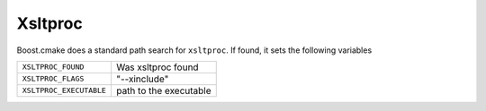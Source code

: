 .. index:: Xsltproc, external dependency
.. _Xsltproc:


Xsltproc
========

Boost.cmake does a standard path search for ``xsltproc``.  If found, 
it sets the following variables


+----------------------------------------+----------------------------------------+
|``XSLTPROC_FOUND``                      |Was xsltproc found                      |
+----------------------------------------+----------------------------------------+
|``XSLTPROC_FLAGS``                      |"--xinclude"                            |
+----------------------------------------+----------------------------------------+
|``XSLTPROC_EXECUTABLE``                 |path to the executable                  |
+----------------------------------------+----------------------------------------+

